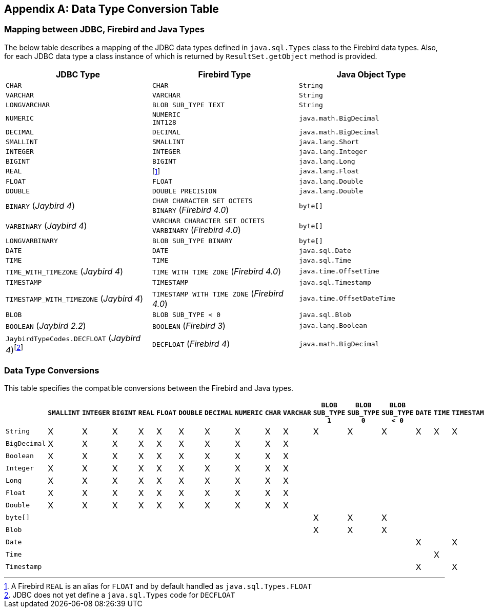 [[datatypeconversion]]
[appendix]
== Data Type Conversion Table

=== Mapping between JDBC, Firebird and Java Types

The below table describes a mapping of the JDBC data types defined in
`java.sql.Types` class to the Firebird data types. Also, for each JDBC
data type a class instance of which is returned by `ResultSet.getObject`
method is provided.

[cols=",,",options="header",]
|================================================
|JDBC Type |Firebird Type |Java Object Type
|`CHAR` 
|`CHAR` 
|`String`

|`VARCHAR` 
|`VARCHAR` 
|`String`

|`LONGVARCHAR` 
|`BLOB SUB_TYPE TEXT`
|`String`

|`NUMERIC` 
a|`NUMERIC` +
`INT128`
|`java.math.BigDecimal`

|`DECIMAL` 
|`DECIMAL` 
|`java.math.BigDecimal`

|`SMALLINT` 
|`SMALLINT` 
|`java.lang.Short`

|`INTEGER` 
|`INTEGER` 
|`java.lang.Integer`

|`BIGINT` 
|`BIGINT` 
|`java.lang.Long`

|`REAL` 
|footnote:[A Firebird `REAL` is an alias for `FLOAT` and by default handled as `java.sql.Types.FLOAT`]
|`java.lang.Float`

|`FLOAT` 
|`FLOAT` 
|`java.lang.Double`

|`DOUBLE` 
|`DOUBLE PRECISION` 
|`java.lang.Double`

|`BINARY` ([.since]_Jaybird 4_)
a|`CHAR CHARACTER SET OCTETS` +
`BINARY` ([.since]_Firebird 4.0_)
|`byte[]`

|`VARBINARY` ([.since]_Jaybird 4_)
a|`VARCHAR CHARACTER SET OCTETS` +
`VARBINARY` ([.since]_Firebird 4.0_)
|`byte[]`

|`LONGVARBINARY` 
|`BLOB SUB_TYPE BINARY`
|`byte[]`

|`DATE` 
|`DATE` 
|`java.sql.Date`

|`TIME` 
|`TIME` 
|`java.sql.Time`

|`TIME_WITH_TIMEZONE` ([.since]_Jaybird 4_)
|`TIME WITH TIME ZONE` ([.since]_Firebird 4.0_)
|`java.time.OffsetTime`

|`TIMESTAMP` 
|`TIMESTAMP` 
|`java.sql.Timestamp`

|`TIMESTAMP_WITH_TIMEZONE` ([.since]_Jaybird 4_)
|`TIMESTAMP WITH TIME ZONE` ([.since]_Firebird 4.0_)
|`java.time.OffsetDateTime`

|`BLOB` 
|`BLOB SUB_TYPE < 0` 
|`java.sql.Blob`

|`BOOLEAN` ([.since]_Jaybird 2.2_)
|`BOOLEAN` ([.since]_Firebird 3_)
|`java.lang.Boolean`

|`JaybirdTypeCodes.DECFLOAT` ([.since]_Jaybird 4_)footnote:[JDBC does not yet define a `java.sql.Types` code for `DECFLOAT`]
|`DECFLOAT` ([.since]_Firebird 4_)
|`java.math.BigDecimal`
|================================================

=== Data Type Conversions

This table specifies the compatible conversions between the Firebird and
Java types.

[.wide-table,cols="5,1,1,1,1,1,1,1,1,1,1,1,1,1,1,1,1,1,1",options="header",]
|=======================================================================
| |`SMALLINT` |`INTEGER` |`BIGINT` |`REAL` |`FLOAT` |`DOUBLE` |`DECIMAL` |`NUMERIC` |`CHAR` |`VARCHAR` |`BLOB SUB_TYPE 1` |`BLOB SUB_TYPE 0` |`BLOB SUB_TYPE < 0` |`DATE` |`TIME` |`TIMESTAMP` | `BOOLEAN` | `DECFLOAT`

|`String` |X |X |X |X |X |X |X |X |X |X |X |X |X |X |X |X |X |X

|`BigDecimal` |X |X |X |X |X |X |X |X |X |X | | | | | | |X |X 

|`Boolean` |X |X |X |X |X |X |X |X |X |X | | | | | | |X |X

|`Integer` |X |X |X |X |X |X |X |X |X |X | | | | | | |X |X

|`Long` |X |X |X |X |X |X |X |X |X |X | | | | | | |X |X

|`Float` |X |X |X |X |X |X |X |X |X |X | | | | | | |X |X

|`Double` |X |X |X |X |X |X |X |X |X |X | | | | | | |X |X

|`byte[]` | | | | | | | | | | |X |X |X | | | | |

|`Blob` | | | | | | | | | | |X |X |X | | | | |

|`Date` | | | | | | | | | | | | | |X | |X | |

|`Time` | | | | | | | | | | | | | | |X | | |

|`Timestamp` | | | | | | | | | | | | | |X | |X | |
|=======================================================================

